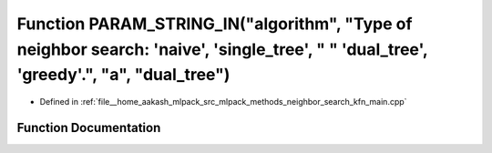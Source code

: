 .. _exhale_function_kfn__main_8cpp_1ac47a5f39992a6ee2db30d95651763c12:

Function PARAM_STRING_IN("algorithm", "Type of neighbor search: 'naive', 'single_tree', " " 'dual_tree', 'greedy'.", "a", "dual_tree")
======================================================================================================================================

- Defined in :ref:`file__home_aakash_mlpack_src_mlpack_methods_neighbor_search_kfn_main.cpp`


Function Documentation
----------------------


.. doxygenfunction:: PARAM_STRING_IN("algorithm", "Type of neighbor search: 'naive', 'single_tree', " " 'dual_tree', 'greedy'.", "a", "dual_tree")
